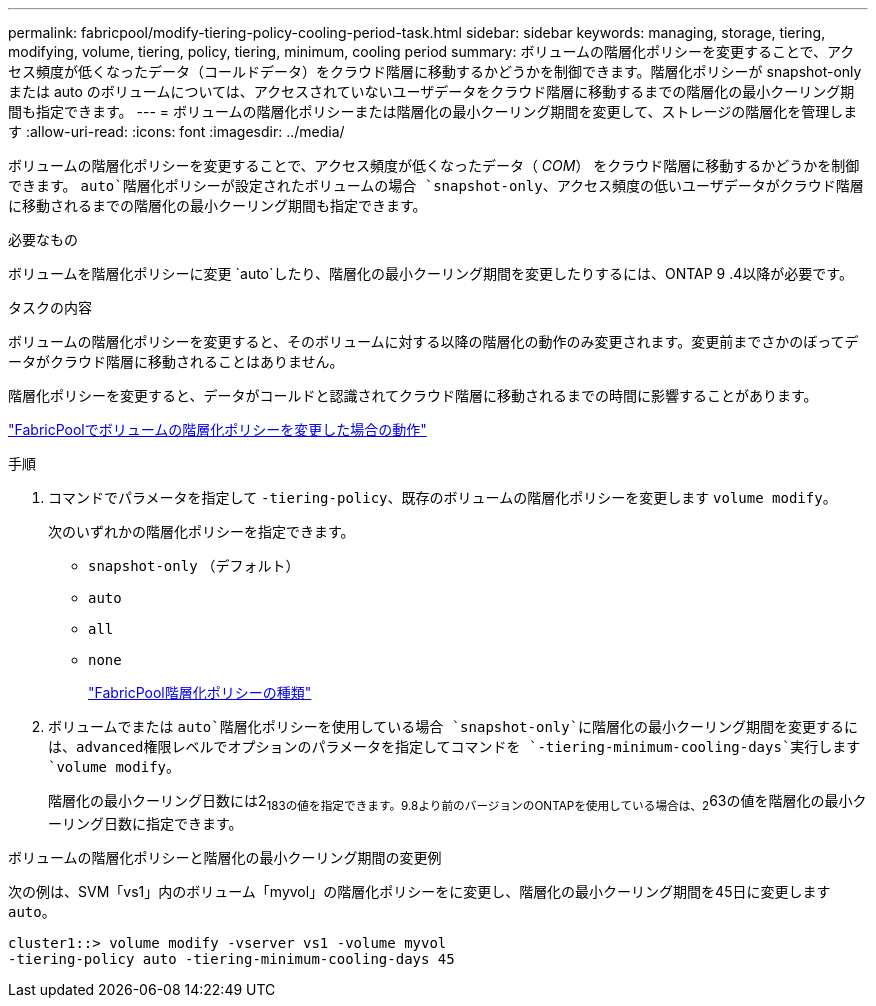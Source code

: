 ---
permalink: fabricpool/modify-tiering-policy-cooling-period-task.html 
sidebar: sidebar 
keywords: managing, storage, tiering, modifying, volume, tiering, policy, tiering, minimum, cooling period 
summary: ボリュームの階層化ポリシーを変更することで、アクセス頻度が低くなったデータ（コールドデータ）をクラウド階層に移動するかどうかを制御できます。階層化ポリシーが snapshot-only または auto のボリュームについては、アクセスされていないユーザデータをクラウド階層に移動するまでの階層化の最小クーリング期間も指定できます。 
---
= ボリュームの階層化ポリシーまたは階層化の最小クーリング期間を変更して、ストレージの階層化を管理します
:allow-uri-read: 
:icons: font
:imagesdir: ../media/


[role="lead"]
ボリュームの階層化ポリシーを変更することで、アクセス頻度が低くなったデータ（ _COM_） をクラウド階層に移動するかどうかを制御できます。 `auto`階層化ポリシーが設定されたボリュームの場合 `snapshot-only`、アクセス頻度の低いユーザデータがクラウド階層に移動されるまでの階層化の最小クーリング期間も指定できます。

.必要なもの
ボリュームを階層化ポリシーに変更 `auto`したり、階層化の最小クーリング期間を変更したりするには、ONTAP 9 .4以降が必要です。

.タスクの内容
ボリュームの階層化ポリシーを変更すると、そのボリュームに対する以降の階層化の動作のみ変更されます。変更前までさかのぼってデータがクラウド階層に移動されることはありません。

階層化ポリシーを変更すると、データがコールドと認識されてクラウド階層に移動されるまでの時間に影響することがあります。

link:tiering-policies-concept.html#what-happens-when-you-modify-the-tiering-policy-of-a-volume-in-fabricpool["FabricPoolでボリュームの階層化ポリシーを変更した場合の動作"]

.手順
. コマンドでパラメータを指定して `-tiering-policy`、既存のボリュームの階層化ポリシーを変更します `volume modify`。
+
次のいずれかの階層化ポリシーを指定できます。

+
** `snapshot-only` （デフォルト）
** `auto`
** `all`
** `none`
+
link:tiering-policies-concept.html#types-of-fabricpool-tiering-policies["FabricPool階層化ポリシーの種類"]



. ボリュームでまたは `auto`階層化ポリシーを使用している場合 `snapshot-only`に階層化の最小クーリング期間を変更するには、advanced権限レベルでオプションのパラメータを指定してコマンドを `-tiering-minimum-cooling-days`実行します `volume modify`。
+
階層化の最小クーリング日数には2~183の値を指定できます。9.8より前のバージョンのONTAPを使用している場合は、2~63の値を階層化の最小クーリング日数に指定できます。



.ボリュームの階層化ポリシーと階層化の最小クーリング期間の変更例
次の例は、SVM「vs1」内のボリューム「myvol」の階層化ポリシーをに変更し、階層化の最小クーリング期間を45日に変更します `auto`。

[listing]
----
cluster1::> volume modify -vserver vs1 -volume myvol
-tiering-policy auto -tiering-minimum-cooling-days 45
----